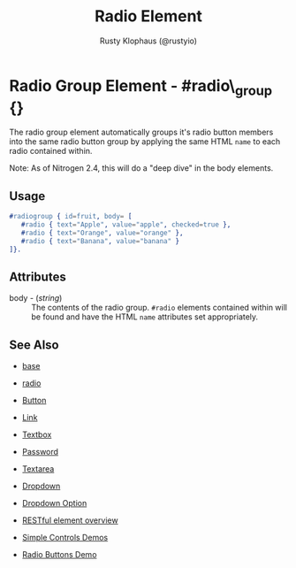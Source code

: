 # vim: ts=3 sw=3 et ft=org
#+TITLE: Radio Element
#+STYLE: <LINK href='../stylesheet.css' rel='stylesheet' type='text/css' />
#+AUTHOR: Rusty Klophaus (@rustyio)
#+OPTIONS:   H:2 num:1 toc:1 \n:nil @:t ::t |:t ^:t -:t f:t *:t <:t
#+EMAIL: 
#+TEXT: [[http://nitrogenproject.com][Home]] | [[file:../index.org][Getting Started]] | [[file:../api.org][API]] | [[file:../elements.org][*Elements*]] | [[file:../actions.org][Actions]] | [[file:../validators.org][Validators]] | [[file:../handlers.org][Handlers]] | [[file:../config.org][Configuration Options]] | [[file:../advanced.org][Advanced Guides]] | [[file:../troubleshooting.org][Troubleshooting]] | [[file:../about.org][About]]

* Radio Group Element - #radio\_group {}

  The radio group element automatically groups it's radio button members into the same radio button group by applying the same HTML =name= to each radio contained within.

Note: As of Nitrogen 2.4, this will do a "deep dive" in the body elements.

** Usage

#+BEGIN_SRC erlang
   #radiogroup { id=fruit, body= [
      #radio { text="Apple", value="apple", checked=true },
      #radio { text="Orange", value="orange" },
      #radio { text="Banana", value="banana" }
   ]}.
#+END_SRC

** Attributes

   + body - (/string/) :: The contents of the radio group. =#radio= elements contained within will be found and have the HTML =name= attributes set appropriately.

** See Also

   + [[./base.html][base]]

   + [[./radio.html][radio]]

   + [[./button.html][Button]]

   + [[./link.html][Link]]

   + [[./textbox.html][Textbox]]

   + [[./password.html][Password]]

   + [[./textarea.html][Textarea]]

   + [[./dropdown.html][Dropdown]]

   + [[./option.html][Dropdown Option]]

   + [[./restful_overview.html][RESTful element overview]]

   + [[http://nitrogenproject.com/demos/simplecontrols][Simple Controls Demos]]

   + [[http://nitrogenproject.com/demos/radio][Radio Buttons Demo]]
